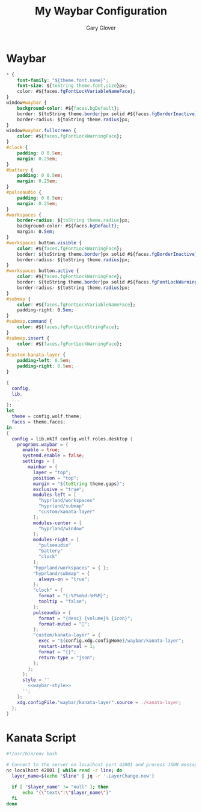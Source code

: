 #+title: My Waybar Configuration
#+author: Gary Glover
#+property: header-args :results silent
#+STARTUP: content

* Waybar
#+name: waybar-style
#+begin_src css :tangle no
  ,* {
      font-family: "${theme.font.name}";
      font-size: ${toString theme.font.size}px;
      color: #${faces.fgFontLockVariableNameFace};
  }
  window#waybar {
      background-color: #${faces.bgDefault};
      border: ${toString theme.border}px solid #${faces.fgBorderInactive};
      border-radius: ${toString theme.radius}px;
  }
  window#waybar.fullscreen {
      color: #${faces.fgFontLockWarningFace};
  }
  #clock {
      padding: 0 0.5em;
      margin: 0.25em;
  }
  #battery {
      padding: 0 0.5em;
      margin: 0.25em;
  }
  #pulseaudio {
      padding: 0 0.5em;
      margin: 0.25em;
  }
  #workspaces {
      border-radius: ${toString theme.radius}px;
      background-color: #${faces.bgDefault};
      margin: 0.5em;
  }
  #workspaces button.visible {
      color: #${faces.fgFontLockWarningFace};
      border: ${toString theme.border}px solid #${faces.fgBorderInactive};
      border-radius: ${toString theme.radius}px;
  }
  #workspaces button.active {
      color: #${faces.fgFontLockWarningFace};
      border: ${toString theme.border}px solid #${faces.fgFontLockWarningFace};
      border-radius: ${toString theme.radius}px;
  }
  #submap {
      color: #${faces.fgFontLockVariableNameFace};
      padding-right: 0.5em;
  }
  #submap.command {
      color: #${faces.fgFontLockStringFace};
  }
  #submap.insert {
      color: #${faces.fgFontLockWarningFace};
  }
  #custom-kanata-layer {
      padding-left: 0.5em;
      padding-right: 0.5em;
  }
#+end_src

#+begin_src nix :tangle default.nix :comments link :noweb tangle
  {
    config,
    lib,
    ...
  }:
  let
    theme = config.wolf.theme;
    faces = theme.faces;
  in
  {
    config = lib.mkIf config.wolf.roles.desktop {
      programs.waybar = {
        enable = true;
        systemd.enable = false;
        settings = {
          mainbar = {
            layer = "top";
            position = "top";
            margin = "${toString theme.gaps}";
            exclusive = "true";
            modules-left = [
              "hyprland/workspaces"
              "hyprland/submap"
              "custom/kanata-layer"
            ];
            modules-center = [
              "hyprland/window"
            ];
            modules-right = [
              "pulseaudio"
              "battery"
              "clock"
            ];
            "hyprland/workspaces" = { };
            "hyprland/submap" = {
              always-on = "true";
            };
            "clock" = {
              format = "{:%Y%m%d-%H%M}";
              tooltip = "false";
            };
            pulseaudio = {
              format = "{desc} {volume}% {icon}";
              format-muted = "";
            };
            "custom/kanata-layer" = {
              exec = "${config.xdg.configHome}/waybar/kanata-layer";
              restart-interval = 1;
              format = "{}";
              return-type = "json";
            };
          };
        };
        style = ''
          <<waybar-style>>
        '';
      };
      xdg.configFile."waybar/kanata-layer".source = ./kanata-layer;
    };
  }
#+end_src

* Kanata Script
#+begin_src bash :tangle kanata-layer :shebang #!/usr/bin/env bash :comments link
  #!/usr/bin/env bash

  # Connect to the server on localhost port 42001 and process JSON messages
  nc localhost 42001 | while read -r line; do
  	layer_name=$(echo "$line" | jq -r '.LayerChange.new')

  	if [ "$layer_name" != "null" ]; then
  		echo "{\"text\":\"$layer_name\"}"
  	fi
  done
#+end_src
